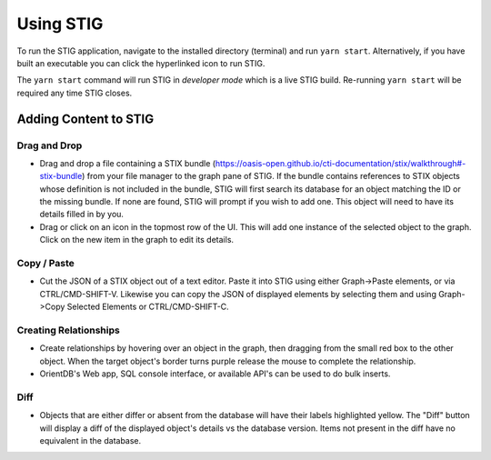 Using STIG 
===========
To run the STIG application, navigate to the installed directory (terminal) and run ``yarn start``. Alternatively, if you have built an executable you can click the hyperlinked icon to run STIG.

The ``yarn start`` command will run STIG in `developer mode` which is a live STIG build. Re-running ``yarn start`` will be required any time STIG closes.

Adding Content to STIG 
^^^^^^^^^^^^^^^^^^^^^^

.. image:: importbundle.gif

Drag and Drop 
------------------
- Drag and drop a file containing a STIX bundle (https://oasis-open.github.io/cti-documentation/stix/walkthrough#-stix-bundle) from your file manager to the graph pane of STIG. If the bundle contains references to STIX objects whose definition is not included in the bundle, STIG will first search its database for an object matching the ID or the missing bundle.  If none are found, STIG will prompt if you wish to add one.  This object will need to have its details filled in by you.

- Drag or click on an icon in the topmost row of the UI.  This will add one instance of the selected object to the graph.  Click on the new item in the graph to edit its details.

Copy / Paste 
-----------------
- Cut the JSON of a STIX object out of a text editor.  Paste it into STIG using either Graph->Paste elements, or via CTRL/CMD-SHIFT-V.  Likewise you can copy the JSON of displayed elements by selecting them and using Graph->Copy Selected Elements or CTRL/CMD-SHIFT-C.

Creating Relationships 
----------------------
- Create relationships by hovering over an object in the graph, then dragging from the small red box to the other object.  When the target object's border turns purple release the mouse to complete the relationship.

- OrientDB's Web app, SQL console interface, or available API's can be used to do bulk inserts.

Diff 
----------
- Objects that are either differ or absent from the database will have their labels highlighted yellow.  The "Diff" button will display a diff of the displayed object's details vs the database version.  Items not present in the diff have no equivalent in the database.